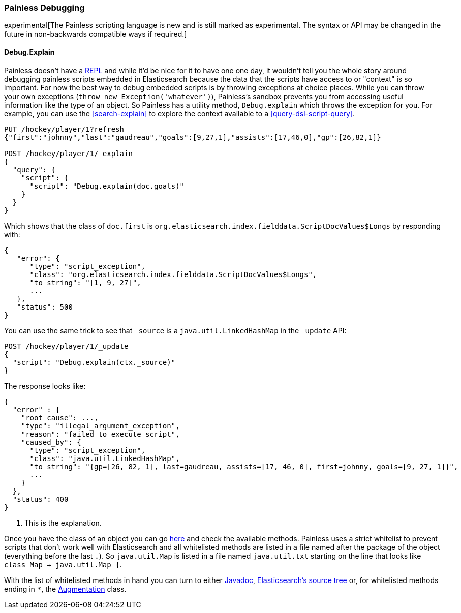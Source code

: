 [[modules-scripting-painless-debugging]]
=== Painless Debugging

experimental[The Painless scripting language is new and is still marked as experimental. The syntax or API may be changed in the future in non-backwards compatible ways if required.]

==== Debug.Explain

Painless doesn't have a
https://en.wikipedia.org/wiki/Read%E2%80%93eval%E2%80%93print_loop[REPL]
and while it'd be nice for it to have one one day, it wouldn't tell you the
whole story around debugging painless scripts embedded in Elasticsearch because
the data that the scripts have access to or "context" is so important. For now
the best way to debug embedded scripts is by throwing exceptions at choice
places. While you can throw your own exceptions
(`throw new Exception('whatever')`), Painless's sandbox prevents you from
accessing useful information like the type of an object. So Painless has a
utility method, `Debug.explain` which throws the exception for you. For
example, you can use the <<search-explain>> to explore the context available to
a <<query-dsl-script-query>>.

[source,js]
---------------------------------------------------------
PUT /hockey/player/1?refresh
{"first":"johnny","last":"gaudreau","goals":[9,27,1],"assists":[17,46,0],"gp":[26,82,1]}

POST /hockey/player/1/_explain
{
  "query": {
    "script": {
      "script": "Debug.explain(doc.goals)"
    }
  }
}
---------------------------------------------------------
// CONSOLE
// TEST[catch:/painless_explain_error/]

Which shows that the class of `doc.first` is
`org.elasticsearch.index.fielddata.ScriptDocValues$Longs` by responding with:

[source,js]
---------------------------------------------------------
{
   "error": {
      "type": "script_exception",
      "class": "org.elasticsearch.index.fielddata.ScriptDocValues$Longs",
      "to_string": "[1, 9, 27]",
      ...
   },
   "status": 500
}
---------------------------------------------------------
// TESTRESPONSE[s/\.\.\./"script_stack": $body.error.script_stack, "script": $body.error.script, "lang": $body.error.lang, "caused_by": $body.error.caused_by, "root_cause": $body.error.root_cause, "reason": $body.error.reason/]

You can use the same trick to see that `_source` is a `java.util.LinkedHashMap`
in the `_update` API:

[source,js]
---------------------------------------------------------
POST /hockey/player/1/_update
{
  "script": "Debug.explain(ctx._source)"
}
---------------------------------------------------------
// CONSOLE
// TEST[continued catch:/painless_explain_error/]

The response looks like:

[source,js]
---------------------------------------------------------
{
  "error" : {
    "root_cause": ...,
    "type": "illegal_argument_exception",
    "reason": "failed to execute script",
    "caused_by": {
      "type": "script_exception",
      "class": "java.util.LinkedHashMap",
      "to_string": "{gp=[26, 82, 1], last=gaudreau, assists=[17, 46, 0], first=johnny, goals=[9, 27, 1]}",
      ...
    }
  },
  "status": 400
}
---------------------------------------------------------
// TESTRESPONSE[s/"root_cause": \.\.\./"root_cause": $body.error.root_cause/]
// TESTRESPONSE[s/\.\.\./"script_stack": $body.error.caused_by.script_stack, "script": $body.error.caused_by.script, "lang": $body.error.caused_by.lang, "caused_by": $body.error.caused_by.caused_by, "reason": $body.error.caused_by.reason/]
// TESTRESPONSE[s/"to_string": ".+"/"to_string": $body.error.caused_by.to_string/]

<1> This is the explanation.

// TODO we should build some javadoc like mashup so people don't have to jump through these hoops.

Once you have the class of an object you can go
https://github.com/elastic/elasticsearch/tree/{branch}/modules/lang-painless/src/main/resources/org/elasticsearch/painless[here]
and check the available methods. Painless uses a strict whitelist to prevent
scripts that don't work well with Elasticsearch and all whitelisted methods
are listed in a file named after the package of the object (everything before
the last `.`). So `java.util.Map` is listed in a file named `java.util.txt`
starting on the line that looks like `class Map -> java.util.Map {`.

With the list of whitelisted methods in hand you can turn to either
https://docs.oracle.com/javase/8/docs/api/[Javadoc],
https://github.com/elastic/elasticsearch/tree/{branch}[Elasticsearch's source tree]
or, for whitelisted methods ending in `*`, the
https://github.com/elastic/elasticsearch/blob/{branch}/modules/lang-painless/src/main/java/org/elasticsearch/painless/Augmentation.java[Augmentation]
class.
